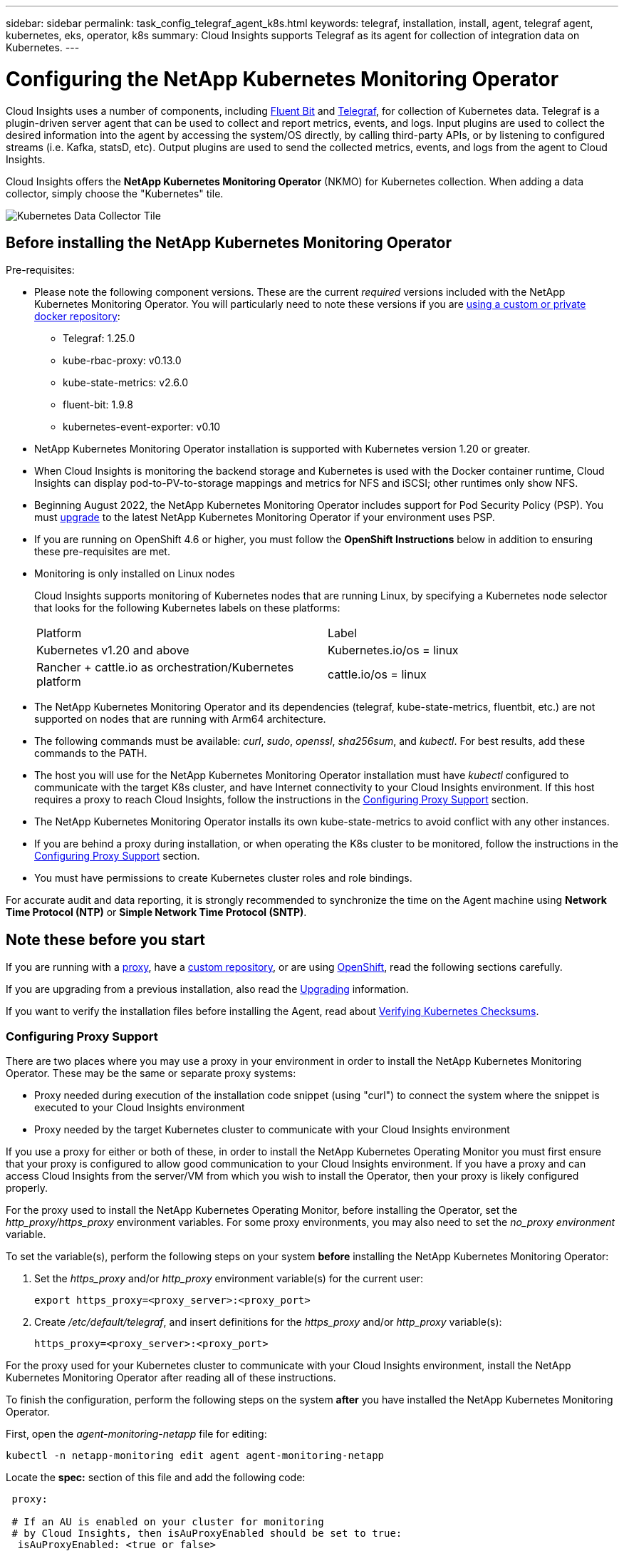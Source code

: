 ---
sidebar: sidebar
permalink: task_config_telegraf_agent_k8s.html
keywords: telegraf, installation, install, agent, telegraf agent, kubernetes, eks, operator, k8s
summary: Cloud Insights supports Telegraf as its agent for collection of integration data on Kubernetes.  
---

= Configuring the NetApp Kubernetes Monitoring Operator

:toc: macro
:hardbreaks:
:nofooter:
:toclevels: 2
:icons: font
:linkattrs:
:imagesdir: ./media/

[.lead]
Cloud Insights uses a number of components, including link:https://docs.fluentbit.io/manual[Fluent Bit] and link:https://docs.influxdata.com/telegraf/[Telegraf], for collection of Kubernetes data. Telegraf is a plugin-driven server agent that can be used to collect and report metrics, events, and logs. Input plugins are used to collect the desired information into the agent by accessing the system/OS directly, by calling third-party APIs, or by listening to configured streams (i.e. Kafka, statsD, etc). Output plugins are used to send the collected metrics, events, and logs from the agent to Cloud Insights. 

toc::[]

Cloud Insights offers the *NetApp Kubernetes Monitoring Operator* (NKMO) for Kubernetes collection. When adding a data collector, simply choose the "Kubernetes" tile.

image:kubernetes_tile.png[Kubernetes Data Collector Tile]

== Before installing the NetApp Kubernetes Monitoring Operator

.Pre-requisites:
[[nkmoversion]]

* Please note the following component versions. These are the current _required_ versions included with the NetApp Kubernetes Monitoring Operator. You will particularly need to note these versions if you are <<using-a-custom-or-private-docker-repository,using a custom or private docker repository>>:

** Telegraf: 1.25.0
** kube-rbac-proxy: v0.13.0
** kube-state-metrics: v2.6.0
** fluent-bit: 1.9.8
** kubernetes-event-exporter: v0.10


* NetApp Kubernetes Monitoring Operator installation is supported with Kubernetes version 1.20 or greater. 
* When Cloud Insights is monitoring the backend storage and Kubernetes is used with the Docker container runtime, Cloud Insights can display pod-to-PV-to-storage mappings and metrics for NFS and iSCSI; other runtimes only show NFS. 
* Beginning August 2022, the NetApp Kubernetes Monitoring Operator includes support for Pod Security Policy (PSP). You must <<upgrading, upgrade>> to the latest NetApp Kubernetes Monitoring Operator if your environment uses PSP.

* If you are running on OpenShift 4.6 or higher, you must follow the *OpenShift Instructions* below in addition to ensuring these pre-requisites are met.

* Monitoring is only installed on Linux nodes
+
Cloud Insights supports monitoring of Kubernetes nodes that are running Linux, by specifying a Kubernetes node selector that looks for the following Kubernetes labels on these platforms:
+
|===
|Platform|Label
|Kubernetes v1.20 and above |Kubernetes.io/os = linux
|Rancher + cattle.io as orchestration/Kubernetes platform |cattle.io/os = linux
|===

* The NetApp Kubernetes Monitoring Operator and its dependencies (telegraf, kube-state-metrics, fluentbit, etc.) are not supported on nodes that are running with Arm64 architecture.

* The following commands must be available: _curl_, _sudo_, _openssl_, _sha256sum_, and _kubectl_. For best results, add these commands to the PATH.

* The host you will use for the NetApp Kubernetes Monitoring Operator installation must have _kubectl_ configured to communicate with the target K8s cluster, and have Internet connectivity to your Cloud Insights environment. If this host requires a proxy to reach Cloud Insights, follow the instructions in the <<configuring-proxy-support,Configuring Proxy Support>> section.

* The NetApp Kubernetes Monitoring Operator installs its own kube-state-metrics to avoid conflict with any other instances. 

* If you are behind a proxy during installation, or when operating the K8s cluster to be monitored, follow the instructions in the <<configuring-proxy-support,Configuring Proxy Support>> section. 

* You must have permissions to create Kubernetes cluster roles and role bindings.

For accurate audit and data reporting, it is strongly recommended to synchronize the time on the Agent machine using *Network Time Protocol (NTP)* or *Simple Network Time Protocol (SNTP)*.


== Note these before you start

If you are running with a <<configuring-proxy-support,proxy>>, have a <<using-a-custom-or-private-docker-repository,custom repository>>, or are using <<openshift-instructions,OpenShift>>, read the following sections carefully.

If you are upgrading from a previous installation, also read the <<upgrading,Upgrading>> information.

If you want to verify the installation files before installing the Agent, read about <<verifying-kubernetes-checksums, Verifying Kubernetes Checksums>>.



=== Configuring Proxy Support

There are two places where you may use a proxy in your environment in order to install the NetApp Kubernetes Monitoring Operator. These may be the same or separate proxy systems:

* Proxy needed during execution of the installation code snippet (using "curl") to connect the system where the snippet is executed to your Cloud Insights environment
* Proxy needed by the target Kubernetes cluster to communicate with your Cloud Insights environment

If you use a proxy for either or both of these, in order to install the NetApp Kubernetes Operating Monitor you must first ensure that your proxy is configured to allow good communication to your Cloud Insights environment. If you have a proxy and can access Cloud Insights from the server/VM from which you wish to install the Operator, then your proxy is likely configured properly.

For the proxy used to install the NetApp Kubernetes Operating Monitor, before installing the Operator, set the _http_proxy/https_proxy_ environment variables. For some proxy environments, you may also need to set the _no_proxy environment_ variable.

To set the variable(s), perform the following steps on your system *before* installing the NetApp Kubernetes Monitoring Operator:

. Set the _https_proxy_ and/or _http_proxy_ environment variable(s) for the current user:
+
 export https_proxy=<proxy_server>:<proxy_port>

. Create _/etc/default/telegraf_, and insert definitions for the _https_proxy_ and/or _http_proxy_ variable(s):
+
 https_proxy=<proxy_server>:<proxy_port>

For the proxy used for your Kubernetes cluster to communicate with your Cloud Insights environment, install the NetApp Kubernetes Monitoring Operator after reading all of these instructions.

To finish the configuration, perform the following steps on the system *after* you have installed the NetApp Kubernetes Monitoring Operator.

First, open the _agent-monitoring-netapp_ file for editing:

 kubectl -n netapp-monitoring edit agent agent-monitoring-netapp

Locate the *spec:* section of this file and add the following code:

----
 proxy:
 
 # If an AU is enabled on your cluster for monitoring 
 # by Cloud Insights, then isAuProxyEnabled should be set to true:
  isAuProxyEnabled: <true or false> 
  
 # If your Operator install is behind a corporate proxy, 
 # isTelegrafProxyEnabled should be set to true:
  isTelegrafProxyEnabled: <true or false>
  
 # If LOGS_COLLECTION is enabled on your cluster for monitoring 
 # by CI, then isFluentbitProxyEnabled should be set to true:
  isFluentbitProxyEnabled: <true or false>
  
 # Set the following values according to your proxy login:
  password: <password for proxy, optional>
  port: <port for proxy>
  server: <server for proxy>
  username: <username for proxy, optional
  
 # In the noProxy section, enter a comma-separated list of 
 # IP addresses and/or resolvable hostnames that should bypass
 # the proxy:
  noProxy: <comma separated list>
----

////
While installing, there are two places where proxy settings are important:

* Proxy needed during execution of the snippet to connect the system where the snippet is executed to your Cloud Insights environment. the snippet uses "curl" to download what it needs.
* Proxy needed by the target K8s cluster to communicate with your Cloud Insights environment.


The proxies may be the same, but they must be setup and used in two different places during install.

The first proxy, for snippet execution, must be configured on the command line as the snippet is executed. Your proxy settings must be configured to allow execution of the code snippet.

The second proxy, for K8s cluster communication with your Cloud Insights environment, must be configured _after_ the snippet executes and installs the configuration and containers. 
////



=== Using a custom or private docker repository

By default, the NetApp Kubernetes Monitoring Operator config will pull container images from public registries. If you have a Kubernetes cluster used as the target for monitoring, and that cluster is configured to only pull container images from a custom or private Docker repository or container registry, you must configure access to the containers needed by the NetApp Kubernetes Monitoring Operator so the necessary commands can be executed.

Use the following instructions to pre-position container images in your registry and alter the NetApp Kubernetes Monitoring Operator config to access those images. Substitute your chosen installation namespace in the following commands if it differs from the default namespace of “netapp-monitoring”.

. Get the docker secret:

 kubectl -n netapp-monitoring get secret docker -o yaml
 
. Copy/paste the value of _.dockerconfigjson:_ from the output of the above command.

. Decode the docker secret:

 echo <paste from _.dockerconfigjson:_ output above> | base64 -d
 
The output of this will be in the following JSON format:

 { "auths":
   {"docker.<cluster>.cloudinsights.netapp.com" :
     {"username":"<tenant id>",
      "password":"<password which is the CI API token>",
      "auth"    :"<encoded username:password basic auth token. This is internal to docker>"}
   }
 }

Log in to the docker repository:

 docker login docker.<cluster>.cloudinsights.netapp.com (from step #2) -u <username from step #2>
 password: <password from docker secret step above>

Pull the operator docker image from Cloud Insights. Make sure the _netapp-monitoring_ version number is current:

 docker pull docker.<cluster>.cloudinsights.netapp.com/netapp-monitoring:<version>
 
Find the _netapp-monitoring_ <version> field using the following command:
 
 kubectl -n netapp-monitoring describe deployment monitoring-operator | grep -i "image:" |grep netapp-monitoring

Push the operator docker image to your private/local/enterprise docker repository according to your corporate policies.

Download all open source dependencies to your private docker registry. The following open source images need to be downloaded. See the <<before-installing-the-netapp-kubernetes-monitoring-operator,Pre-requisites>> section above for the most current versions of these components:

 docker pull docker.<cluster>.cloudinsights.netapp.com/telegraf:<telegraf version>
 docker pull docker.<cluster>.cloudinsights.netapp.com/kube-rbac-proxy:<kube-rbac-proxy version>
 docker pull docker.<cluster>.cloudinsights.netapp.com/kube-state-metrics:<kube-state-metrics version>
 
If fluent-bit is enabled, also download:

 docker pull docker.<cluster>.cloudinsights.netapp.com/fluent-bit:<fluent-bit version>
 docker pull docker.<cluster>.cloudinsights.netapp.com/kubernetes-event-exporter:<kubernetes-event-exporter version>

Edit the monitoring-operator deployment, and modify all image references to use the new docker repo location:

 image: <docker repo of the enterprise/corp docker repo>/kube-rbac-proxy:<kube-rbac-proxy version>
 image: <docker repo of the enterprise/corp docker repo>/netapp-monitoring:<version>

Edit the agent CR to reflect the new docker repo location.

 kubectl -n netapp-monitoring edit agent agent-monitoring-netapp

 docker-repo: <docker repo of the enterprise/corp docker repo>
 dockerRepoSecret: <optional: name of the docker secret of enterprise/corp docker repo, this secret should be already created on the k8s cluster in the same namespace> 

In the _spec:_ section, make the following changes:
 
 spec:
   telegraf:
     - name: ksm
       substitutions:
         - key: k8s.gcr.io
           value: <same as "docker-repo" field above>




=== OpenShift Instructions

If you are running on OpenShift 4.6 or higher, you must change the "privileged-mode" setting. Run the following command to open the agent for editing. If you are using a namespace other than "netapp-monitoring", specify that namespace in the command line:

 kubectl edit agent agent-monitoring-netapp -n netapp-monitoring
 
In the file, change _privileged-mode: false_ to  _privileged-mode: true_

Openshift may implement an added level of security that may block access to some Kubernetes components. 

////
The _SecurityContextConstraint_ is not created as part of the Kubernetes agent install command provided in the Cloud Insights UI, and must be created manually. See the <<securitycontextconstraint,SecurityContextConstraint>> section for more information.

==== SecurityContextConstraint

Some variants of Kubernetes, such as OpenShift, implement an added level of security that may block access to certain components. The _SecurityContextConstraint_ is not created as part of the Kubernetes agent install command provided in the Cloud Insights UI, and must be created manually. Once created, restart the Telegraf pod(s).

Note: The default namespace for NetApp Kubernetes Monitoring Operator-based installation is _netapp-monitoring_. In commands involving namespace, be sure to specify the correct namespace for your installation.

----
    apiVersion: v1
    kind: SecurityContextConstraints
    metadata:
      name: telegraf-hostaccess
      creationTimestamp:
      annotations:
        kubernetes.io/description: telegraf-hostaccess allows hostpath volume mounts for restricted SAs.
      labels:
        app: ci-telegraf
    priority: 10
    allowPrivilegedContainer: true
    defaultAddCapabilities: []
    requiredDropCapabilities: []
    allowedCapabilities: []
    allowedFlexVolumes: []
    allowHostDirVolumePlugin: true
    volumes:
    - hostPath
    - configMap
    - secret
    allowHostNetwork: false
    allowHostPorts: false
    allowHostPID: false
    allowHostIPC: false
    seLinuxContext:
      type: MustRunAs
    runAsUser:
      type: RunAsAny
    supplementalGroups:
      type: RunAsAny
    fsGroup:
      type: RunAsAny
    readOnlyRootFilesystem: false
    users:
    - system:serviceaccount:ci-monitoring:monitoring-operator
    groups: []
----

////
    




== Installing the NetApp Kubernetes Monitoring Operator

//image:Kubernetes_Operator_Agent_Instructions.png[Operator-Based Install]
image:NKMO_Install_Instructions.png[Operator-Based Install]

.Steps to install NetApp Kubernetes Monitoring Operator agent on Kubernetes:

. Enter a unique cluster name and namespace. If you are <<upgrading, upgrading>> from the script-based agent or a previous Kubernetes Operator, use the same cluster name and namespace. 
. Once these are entered, you can copy the Agent Installer snippet
. Click the button to copy this snippet to the clipboard.
. Paste the snippet into a _bash_ window and execute it. Note that the snippet has a unique key and is valid for 24 hours.
. The installation proceeds automatically. When it is complete, click the _Complete Setup_ button.

NOTE: Setup is incomplete until you <<configuring-proxy-support, configure your proxy>>.

NOTE: If you have a custom repository, you must follow the instructions for <<using-a-custom-or-private-docker-repository, Using a custom/private docker repository>>.






== Upgrading 

NOTE: If you have a previously installed script-based agent, you _must_ upgrade to the NetApp Kubernetes Monitoring Operator.



=== Upgrading from script-based agent to NetApp Kubernetes Monitoring Operator

To upgrade the telegraf agent, do the following:

. Make note of your cluster name as recognized by Cloud Insights.  You can view the cluster name by running the following command. If your namespace is not the default (_ci-monitoring_), substitute the appropriate namespace:

 kubectl -n ci-monitoring get cm telegraf-conf -o jsonpath='{.data}' |grep "kubernetes_cluster ="
 
////
. Back up the existing configurations:

 kubectl --namespace ci-monitoring get cm -o yaml > /tmp/telegraf-configs.yaml
////

. Save the K8s cluster name for use during installation of the K8s operator-based monitoring solution to ensure data continuity.
+
If you do not remember the name of the K8s cluster in CI, it can be extracted from your saved configuration with the following command line:
+
 cat /tmp/telegraf-configs.yaml | grep kubernetes_cluster | head -2
 
. Remove the script-based monitoring 
+
To uninstall the script-based agent on Kubernetes, do the following:
+
If the monitoring namespace is being used solely for Telegraf:
+
 kubectl --namespace ci-monitoring delete ds,rs,cm,sa,clusterrole,clusterrolebinding -l app=ci-telegraf
+
 kubectl delete ns ci-monitoring
+
If the monitoring namespace is being used for other purposes in addition to Telegraf:
+
 kubectl --namespace ci-monitoring delete ds,rs,cm,sa,clusterrole,clusterrolebinding -l app=ci-telegraf
////

. <<installing-the-netapp-kubernetes-monitoring-operator, Install>> the current Operator. Be sure to use the same cluster name noted in step 1 above.

//image:KubernetesOperatorTile.png[Tile for Kubernetes Operator]


=== Upgrading to the latest NetApp Kubernetes Monitoring Operator

For Operator-based installation upgrades, run the following commands:

* Make note of your cluster name as recognized by Cloud Insights. You can view the cluster name by running the following command. If your namespace is not the default (_netapp-monitoring_), substitute the appropriate namespace:

 kubectl -n netapp-monitoring get agent -o jsonpath='{.items[0].spec.cluster-name}'

////
* Back up the existing configurations:

 kubectl --namespace netapp-monitoring get cm -o yaml > /tmp/telegraf-configs.yaml
////

<<to-remove-the-netapp-kubernetes-monitoring-operator, Uninstall>> the current Operator.

<<installing-the-netapp-kubernetes-monitoring-operator, Install>> the latest Operator. Use the same cluster name, and ensure you are pulling new container images if you have set up a custom repo.









 
== Stopping and Starting the Netapp Kubernetes Monitoring Operator
 
To stop the Netapp Kubernetes Monitoring Operator:

 kubectl -n netapp-monitoring scale deploy monitoring-operator --replicas=0

To start the Netapp Kubernetes Monitoring Operator:

 kubectl -n netapp-monitoring scale deploy monitoring-operator --replicas=1




 





== Uninstalling

NOTE: If you are running on a previously-installed script-based Kubernetes agent, you must <<upgrading, upgrade>> to the NetApp Kubernetes Monitoring Operator.



=== To remove the deprecated script-based agent

Note that these commands are using the default namespace "ci-monitoring".  If you have set your own namespace, substitute that namespace in these and all subsequent commands and files.

To uninstall the script-based agent on Kubernetes (for example, when upgrading to the NetApp Kubernetes Monitoring Operator), do the following:

If the monitoring namespace is being used solely for Telegraf:

 kubectl --namespace ci-monitoring delete ds,rs,cm,sa,clusterrole,clusterrolebinding -l app=ci-telegraf
 
 kubectl delete ns ci-monitoring

//For the commands above, use “_netapp-monitoring_” if you installed using operator-based installation with the default namespace.
 
If the monitoring namespace is being used for other purposes in addition to Telegraf:

 kubectl --namespace ci-monitoring delete ds,rs,cm,sa,clusterrole,clusterrolebinding -l app=ci-telegraf


=== To remove the NetApp Kubernetes Monitoring Operator

Note that the default namespace for the NetApp Kubernetes Monitoring Operator is "netapp-monitoring".  If you have set your own namespace, substitute that namespace in these and all subsequent commands and files.

Newer versions of the monitoring operator can be uninstalled with the following commands:

 kubectl delete agent -A -l installed-by=nkmo-<name-space>
 kubectl delete ns,clusterrole,clusterrolebinding,crd -l installed-by=nkmo-<name-space>

If the first command returns “No resources found”, use the following instructions to uninstall older versions of the monitoring operator.

Execute each of the following commands in order. Depending on your current installation, some of these commands may return ‘object not found’ messages. These messages may be safely ignored.

  kubectl -n <NAMESPACE> delete agent agent-monitoring-netapp
  kubectl delete crd agents.monitoring.netapp.com
  kubectl -n <NAMESPACE> delete role agent-leader-election-role  
  kubectl delete clusterrole agent-manager-role agent-proxy-role agent-metrics-reader <NAMESPACE>-agent-manager-role <NAMESPACE>-agent-proxy-role <NAMESPACE>-cluster-role-privileged
  kubectl delete clusterrolebinding agent-manager-rolebinding agent-proxy-rolebinding agent-cluster-admin-rolebinding <NAMESPACE>-agent-manager-rolebinding <NAMESPACE>-agent-proxy-rolebinding <NAMESPACE>-cluster-role-binding-privileged
  kubectl delete <NAMESPACE>-psp-nkmo
  kubectl delete ns <NAMESPACE>


If a Security Context Constraint was previously-created manually for a script-based Telegraf installation:

 kubectl delete scc telegraf-hostaccess
 
 

== About Kube-state-metrics

The NetApp Kubernetes Monitoring Operator installs kube-state-metrics automatically; no user interaction is needed.

//NOTE: Note that with kube-state-metrics version 2.0 and above, Kubernetes object labels are not exported by default. To configure kube-state-metrics to export Kubernetes object labels, you must specify a metric labels "allow" list. Refer to the _--metric-labels-allowlist_ option in the link:https://github.com/kubernetes/kube-state-metrics/blob/master/docs/cli-arguments.md[kube-state-metrics documentation]. 


=== kube-state-metrics Counters

Use the following links to access information for these kube state metrics counters:

. https://github.com/kubernetes/kube-state-metrics/blob/master/docs/configmap-metrics.md[ConfigMap Metrics]
. https://github.com/kubernetes/kube-state-metrics/blob/master/docs/daemonset-metrics.md[DaemonSet Metrics]
. https://github.com/kubernetes/kube-state-metrics/blob/master/docs/deployment-metrics.md[Deployment Metrics]
//. https://github.com/kubernetes/kube-state-metrics/blob/master/docs/endpoint-metrics.md[Endpoint Metrics]
//. https://github.com/kubernetes/kube-state-metrics/blob/master/docs/horizontalpodautoscaler-metrics.md[Horizontal Pod Autoscaler Metrics]
. https://github.com/kubernetes/kube-state-metrics/blob/master/docs/ingress-metrics.md[Ingress Metrics]
//. https://github.com/kubernetes/kube-state-metrics/blob/master/docs/ingress-metrics.md[Job Metrics]
//. https://github.com/kubernetes/kube-state-metrics/blob/master/docs/limitrange-metrics.md[LimitRange Metrics]
. https://github.com/kubernetes/kube-state-metrics/blob/master/docs/namespace-metrics.md[Namespace Metrics]
. https://github.com/kubernetes/kube-state-metrics/blob/master/docs/node-metrics.md[Node Metrics]
. https://github.com/kubernetes/kube-state-metrics/blob/master/docs/persistentvolume-metrics.md[Persistent Volume Metrics]
. https://github.com/kubernetes/kube-state-metrics/blob/master/docs/persistentvolumeclaim-metrics.md[Persistant Volume Claim Metrics]
. https://github.com/kubernetes/kube-state-metrics/blob/master/docs/pod-metrics.md[Pod Metrics]
//. https://github.com/kubernetes/kube-state-metrics/blob/master/docs/poddisruptionbudget-metrics.md[Pod Disruption Budget Metrics]
. https://github.com/kubernetes/kube-state-metrics/blob/master/docs/replicaset-metrics.md[ReplicaSet metrics]
//. https://github.com/kubernetes/kube-state-metrics/blob/master/docs/replicationcontroller-metrics.md[ReplicationController Metrics]   
. https://github.com/kubernetes/kube-state-metrics/blob/master/docs/secret-metrics.md[Secret metrics]
. https://github.com/kubernetes/kube-state-metrics/blob/master/docs/service-metrics.md[Service metrics]
. https://github.com/kubernetes/kube-state-metrics/blob/master/docs/statefulset-metrics.md[StatefulSet metrics]



 
 

== Verifying Kubernetes Checksums


The Cloud Insights agent installer performs integrity checks, but some users may want to perform their own verifications before installing or applying downloaded artifacts. To perform a download-only operation (as opposed to the default download-and-install), these users can edit the agent installation command obtained from the UI and remove the trailing “install” option.

Follow these steps:

. Copy the Agent Installer snippet as directed.
. Instead of pasting the snippet into a command window, paste it into a text editor.
. Remove the trailing “--install” from the command.
. Copy the entire command from the text editor.
. Now paste it into your command window (in a working directory) and run it.

* Download and install (default):

 installerName=cloudinsights-kubernetes.sh … && sudo -E -H ./$installerName --download –-install

* Download-only:

 installerName=cloudinsights-kubernetes.sh … && sudo -E -H ./$installerName --download


The download-only command will download all required artifacts from Cloud Insights to the working directory.  The artifacts include, but may not be limited to: 

* an installation script
* an environment file
* YAML files
* a signed checksum file (sha256.signed)
* a PEM file (netapp_cert.pem) for signature verification



The installation script, environment file, and YAML files can be verified using visual inspection. 



The PEM file can be verified by confirming its fingerprint to be the following:

// E5:FB:7B:68:C0:8B:1C:A9:02:70:85:84:C2:74:F8:EF:C7:BE:8A:BC

 1A918038E8E127BB5C87A202DF173B97A05B4996

More specifically,


 openssl x509 -fingerprint -sha1 -noout -inform pem -in netapp_cert.pem



The signed checksum file can be verified using the PEM file:

 openssl smime -verify -in sha256.signed -CAfile netapp_cert.pem -purpose any


Once all of the artifacts have been satisfactorily verified, the agent installation can be initiated by running:

 sudo -E -H ./<installation_script_name> --install

 

== Tuning the Operator

You can adjust the NetApp Kubernetes Monitoring Operator for optimal performance by fine-tuning certain variables for Custom Resources. For instructions and lists of the variables you can tune, see the README file included with the installation package. After you have installed the operator, use the following command to view the README:

 kubectl exec -c manager -it <operator-pod-name> -n <namespace> -- cat configs/substitution-vars/README.txt


////

You can adjust the NetApp Kubernetes Monitoring Operator for optimal performance by fine-tuning certain variables for Custom Resources.  See the following tables for variables that you can set.

To modify these values, edit the agent CR with the following command (substituting <namespace> for your namespace): 

 kubectl edit agent agent-monitoring-netapp -n <namespace>  

The CR specification follows the format:

----
 - name: <plugin-name> 
   ... 
   substitutions: 
   - key: <variable-name> 
     value: <desired-value>  
     ... 
----

Items marked "yes" for "Included in default CR" will already be present in the agent CR and can be found under their respective plugin. Items marked "no" must be added manually following the examples provided by the included default substitutions.

=== Resource related variables 
See https://kubernetes.io/docs/concepts/configuration/manage-resources-containers/	for information on Kubernetes Resources. 	

|===

|Variable Name	|Plugin Name	|Included in default CR	|Description
 
|DS_CPU_LIMITS_PLACEHOLDER	|agent	|yes	|Kubernetes CPU limit for telegraf-ds
|DS_MEM_LIMITS_PLACEHOLDER	|agent	|yes	|Kubernetes mem limit for telegraf-ds
|DS_CPU_REQUEST_PLACEHOLDER	|agent	|yes	|Kubernetes cpu requests for telegraf-ds
|DS_MEM_REQUEST_PLACEHOLDER	|agent	|yes	|Kubernetes memory requests for telegraf-ds
|RS_CPU_LIMITS_PLACEHOLDER	|agent	|yes	|Kubernetes CPU limit for telegraf-rs.
|RS_MEM_LIMITS_PLACEHOLDER	|agent	|yes	|Kubernetes mem limit for telegraf-rs
|RS_CPU_REQUEST_PLACEHOLDER	|agent	|yes	|Kubernetes cpu requests for telegraf-rs
|RS_MEM_REQUEST_PLACEHOLDER	|agent	|yes	|Kubernetes memory requests for telegraf-rs
|KSM_CPU_REQUEST_PLACEHOLDER:	|ksm	|yes	|Kubernetes cpu requests for kube-state-metrics deploy
|KSM_MEM_REQUEST_PLACEHOLDER:	|ksm	|yes	|Kubernetes cpu requests for kube-state-metrics deploy

|===



=== Telegraf related variables 
See https://github.com/influxdata/telegraf/blob/master/docs/CONFIGURATION.md#agent for information on telegraf variables.

|===

|Placeholder	|Plugin Name	|Included in default CR	|Description

|COLLECTION_INTERVAL_PLACEHOLDER	|agent|	no	|(sets telegraf interval, type interval): The default time telegraf will wait between inputs for all plugins. Valid time units are ns, us (or µs), ms, s, m, h.
|ROUND_INTERVAL_PLACEHOLDER	|agent	|no	|(sets telegraf round_interval, type boolean) collect metrics on multiples of interval
|METRIC_BATCH_SIZE_PLACEHOLDER	|agent	|no	|(sets telegraf metric_batch_size, type int) maximum number of records for an output telegraf will write in one batch
|METRIC_BUFFER_LIMIT_PLACEHOLDER	|agent	|no	|(sets telegraf metric_buffer_limit, type int) maximum number of records for an output telegraf will cache pending a successful write
|COLLECTION_JITTER_PLACEHOLDER	|agent	|no	|(sets telegraf collection_jitter, type interval): Each plugin will wait a random amount of time between the scheduled collection time and that time + collection_jitter before collecting inputs
|PRECISION_PLACEHOLDER	|agent	|no	|(sets telegraf precision, type interval): Collected metrics are rounded to the precision specified, when set to "0s" precision will be set by the units specified by interval
|FLUSH_INTERVAL_PLACEHOLDER	|agent	|no	|(sets telegraf flush_interval, type interval): Default time telegraf will wait between writing outputs.
|FLUSH_JITTER_PLACEHOLDER	|agent	|no	|(sets telegraf flush_jitter, type interval): Each output will wait a random amount of time between the scheduled write time and that time + flush_jitter before writing outputs

|===


=== Miscellaneous variables

|===

|Placeholder	|Plugin Name	|Included in default CR	|Description

|CURL_CMD_PLACEHOLDER	|agent	|yes	|The curl command used to download various resources. Ex) "curl" or "curl -k"
|===

////






== Troubleshooting

Some things to try if you encounter problems setting up the NetApp Kubernetes Monitoring Operator:

[cols=2*, options="header", cols"50,50"]
|===
|Problem:|Try this:


|I do not see a hyperlink/connection between my Kubernetes Persistent Volume and the corresponding back-end storage device. My Kubernetes Persistent Volume is configured using the hostname of the storage server.
|Follow the steps to uninstall the existing Telegraf agent, then re-install the latest Telegraf agent. You must be using Telegraf version 2.0 or later, and your Kubernetes cluster storage must be actively monitored by Cloud Insights.

|I'm seeing messages in the logs resembling the following:

E0901 15:21:39.962145 1 reflector.go:178] k8s.io/kube-state-metrics/internal/store/builder.go:352: Failed to list *v1.MutatingWebhookConfiguration: the server could not find the requested resource
E0901 15:21:43.168161 1 reflector.go:178] k8s.io/kube-state-metrics/internal/store/builder.go:352: Failed to list *v1.Lease: the server could not find the requested resource (get leases.coordination.k8s.io)
etc.


|These messages may occur if you are running kube-state-metrics version 2.0.0 or above with Kubernetes versions below 1.20.


To get the Kubernetes version:

 _kubectl version_

To get the kube-state-metrics version:

 _kubectl get deploy/kube-state-metrics -o jsonpath='{..image}'_

To prevent these messages from happening, users can modify their kube-state-metrics deployment to disable the following Leases:

_mutatingwebhookconfigurations_
_validatingwebhookconfigurations_
_volumeattachments resources_

More specifically, they can use the following CLI argument:

resources=certificatesigningrequests,configmaps,cronjobs,daemonsets, deployments,endpoints,horizontalpodautoscalers,ingresses,jobs,limitranges, namespaces,networkpolicies,nodes,persistentvolumeclaims,persistentvolumes, poddisruptionbudgets,pods,replicasets,replicationcontrollers,resourcequotas, secrets,services,statefulsets,storageclasses

The default resource list is:

"certificatesigningrequests,configmaps,cronjobs,daemonsets,deployments, endpoints,horizontalpodautoscalers,ingresses,jobs,leases,limitranges, mutatingwebhookconfigurations,namespaces,networkpolicies,nodes, persistentvolumeclaims,persistentvolumes,poddisruptionbudgets,pods,replicasets, replicationcontrollers,resourcequotas,secrets,services,statefulsets,storageclasses, validatingwebhookconfigurations,volumeattachments"


|I see error messages from Telegraf resembling the following, but Telegraf does start up and run:

Oct 11 14:23:41 ip-172-31-39-47 systemd[1]: Started The plugin-driven server agent for reporting metrics into InfluxDB.
Oct 11 14:23:41 ip-172-31-39-47 telegraf[1827]: time="2021-10-11T14:23:41Z" level=error msg="failed to create cache directory. /etc/telegraf/.cache/snowflake, err: mkdir /etc/telegraf/.ca
che: permission denied. ignored\n" func="gosnowflake.(*defaultLogger).Errorf" file="log.go:120"
Oct 11 14:23:41 ip-172-31-39-47 telegraf[1827]: time="2021-10-11T14:23:41Z" level=error msg="failed to open. Ignored. open /etc/telegraf/.cache/snowflake/ocsp_response_cache.json: no such
file or directory\n" func="gosnowflake.(*defaultLogger).Errorf" file="log.go:120"
Oct 11 14:23:41 ip-172-31-39-47 telegraf[1827]: 2021-10-11T14:23:41Z I! Starting Telegraf 1.19.3

|This is a known issue.  Refer to link:https://github.com/influxdata/telegraf/issues/9407[This GitHub article] for more details. As long as Telegraf is up and running, users can ignore these error messages.

|On Kubernetes, my Telegraf pod(s) are reporting the following error:
"Error in processing mountstats info: failed to open mountstats file: /hostfs/proc/1/mountstats, error: open /hostfs/proc/1/mountstats: permission denied"
|If SELinux is enabled and enforcing, it is likely preventing the Telegraf pod(s) from accessing the /proc/1/mountstats file on the Kubernetes nodes.  To relax this restriction, edit the agent (`kubectl edit agent agent-monitoring-netapp`), and change "privileged-mode: false" to "privileged-mode: true"


|On Kubernetes, my Telegraf ReplicaSet pod is reporting the following error:

 [inputs.prometheus] Error in plugin: could not load keypair /etc/kubernetes/pki/etcd/server.crt:/etc/kubernetes/pki/etcd/server.key: open /etc/kubernetes/pki/etcd/server.crt: no such file or directory
|The Telegraf ReplicaSet pod is intended to run on a node designated as a master or for etcd. If the ReplicaSet pod is not running on one of these nodes, you will get these errors. Check to see if your master/etcd nodes have taints on them. If they do, add the necessary tolerations to the Telegraf ReplicaSet, telegraf-rs.

For example, edit the ReplicaSet...

 kubectl edit rs telegraf-rs

...and add the appropriate tolerations to the spec. Then, restart the ReplicaSet pod.

|I have a PSP/PSA environment. Does this affect my monitoring operator?
|If your Kubernetes cluster is running with Pod Security Policy (PSP) or Pod Security Admission (PSA) in place, you must upgrade to the latest NetApp Kubernetes Monitoring Operator. Follow these steps to upgrade to the current NKMO with support for PSP/PSA:

1. <<uninstalling,Uninstall>> the previous monitoring operator:

 kubectl delete agent agent-monitoring-netapp -n netapp-monitoring
 kubectl delete ns netapp-monitoring
 kubectl delete crd agents.monitoring.netapp.com
 kubectl delete clusterrole agent-manager-role agent-proxy-role agent-metrics-reader
 kubectl delete clusterrolebinding agent-manager-rolebinding agent-proxy-rolebinding agent-cluster-admin-rolebinding

2. <<installing-the-netapp-kubernetes-monitoring-operator, Install>> the latest version of the monitoring operator.

|I ran into issues trying to deploy the NKMO, and I have PSP/PSA in use.
|1. Edit the agent using the following command:

kubectl -n <name-space> edit agent

2. Mark 'security-policy-enabled' as 'false'. This will disable Pod Security Policies and Pod Security Admission and allow the NKMO to deploy. Confirm by using the following commands:

kubectl get psp (should show Pod Security Policy removed)
kubectl get all -n <namespace> \| grep -i psp (should show that nothing is found) 

|"ImagePullBackoff" errors seen
|These errors may be seen if you have a custom or private docker repository and have not yet configured the NetApp Kubernetes Monitoring Operator to properly recognize it.  <<using-a-custom-or-private-docker-repository,Read more>> about configuring for custom/private repo.

|===

Additional information may be found from the link:concept_requesting_support.html[Support] page or in the link:https://docs.netapp.com/us-en/cloudinsights/CloudInsightsDataCollectorSupportMatrix.pdf[Data Collector Support Matrix].

////

Obsolete Troubleshooting Tips:

|I already installed an agent using Cloud Insights| If you have already installed an agent on your host/VM, you do not need to install the agent again. In this case, simply choose the appropriate Platform and Key in the Agent Installation screen, and click on *Continue* or *Finish*. 

|I already have an agent installed but not by using the Cloud Insights installer|Remove the previous agent and run the Cloud Insights Agent installation, to ensure proper default configuration file settings. When complete, click on *Continue* or *Finish*.


|For clusters where _etcd_ is not the Kubernetes cluster datastore, you will see the following message in the telegraf RS pod:

 [inputs.prometheus] Error in plugin: could not load keypair /etc/kubernetes/pki/etcd/server.crt:/etc/kubernetes/pki/etcd/server.key: open /etc/kubernetes/pki/etcd/server.crt: no such file or directory
|Cloud Insights only supports monitoring of _etcd_ as the K8s datastore. You can modify the agent to avoid collecting etcd data by changing the configuration with the following instructions:  

 kubectl -n netapp-monitoring edit agent agent-monitoring-netapp

In that file, delete the following section:

 - name: prometheus_etcd
   run-mode:
   - ReplicaSet


|I installed or upgraded Telegraf on Kubernetes, but the Telegraf pods are not starting up.  The Telegraf ReplicaSet or DaemonSet is reporting a failure resembling the following:

 Error creating: pods "telegraf-rs-" is forbidden": unable to validate against any security context constraint: To relax this restriction, edit the agent (`kubectl edit agent agent-monitoring-netapp`), and change "privileged-mode: false" to "privileged-mode: true"[spec.volumes[2]: Invalid value: "hostPath": hostPath volumes are not allowed to be used]

|Create a Security Context Constraint if one does not already exist.

Ensure the namespace and service account specified for the Security Context Constraint matches the namespace and service account for the Telegraf ReplicaSet and DaemonSet.

 kubectl describe scc telegraf-hostaccess \|grep serviceaccount
 kubectl -n ci-monitoring --describe rs telegraf-rs \| grep -i "Namespace:"
 kubectl -n ci-monitoring describe rs telegraf-rs \| grep -i "Service Account:"
 kubectl -n ci-monitoring --describe ds telegraf-ds \| grep -i "Namespace:"
 kubectl -n ci-monitoring describe ds telegraf-ds \| grep -i "Service Account:"


////

